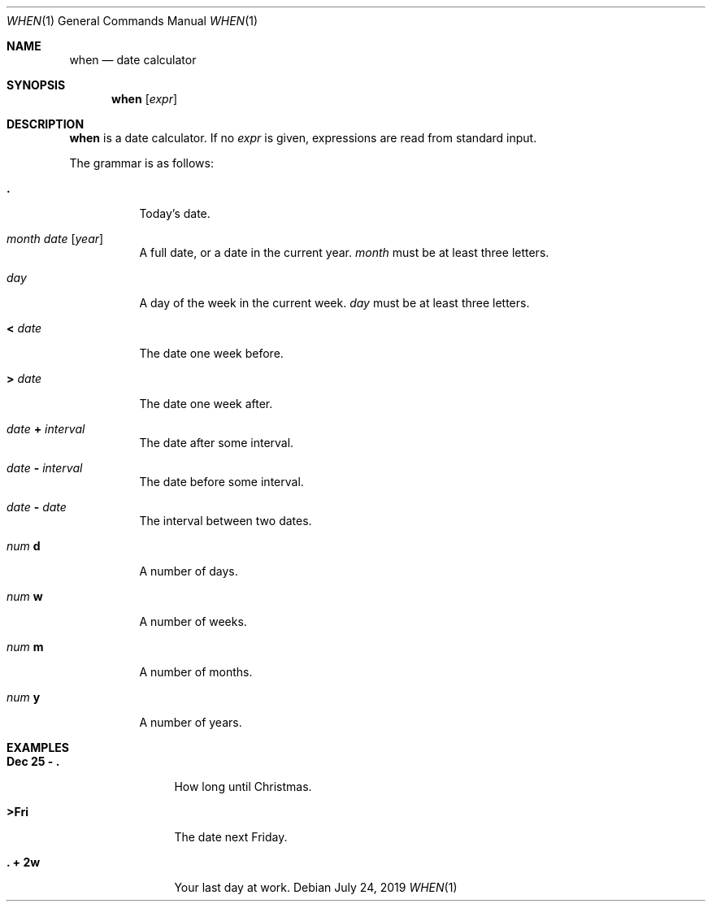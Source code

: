 .Dd July 24, 2019
.Dt WHEN 1
.Os
.
.Sh NAME
.Nm when
.Nd date calculator
.
.Sh SYNOPSIS
.Nm
.Op Ar expr
.
.Sh DESCRIPTION
.Nm
is a date calculator.
If no
.Ar expr
is given,
expressions are read
from standard input.
.
.Pp
The grammar is as follows:
.Bl -tag -width Ds
.It Sy \&.
Today's date.
.
.It Ar month Ar date Op Ar year
A full date,
or a date in the current year.
.Ar month
must be at least three letters.
.
.It Ar day
A day of the week
in the current week.
.Ar day
must be at least three letters.
.
.It Sy < Ar date
The date one week before.
.
.It Sy > Ar date
The date one week after.
.
.It Ar date Sy + Ar interval
The date after some interval.
.
.It Ar date Sy - Ar interval
The date before some interval.
.
.It Ar date Sy - Ar date
The interval between two dates.
.
.It Ar num Sy d
A number of days.
.
.It Ar num Sy w
A number of weeks.
.
.It Ar num Sy m
A number of months.
.
.It Ar num Sy y
A number of years.
.El
.
.Sh EXAMPLES
.Bl -tag -width "Dec 25 - ."
.It Ic Dec 25 - \&.
How long until Christmas.
.It Ic >Fri
The date next Friday.
.It Ic \&. + 2w
Your last day at work.
.El
